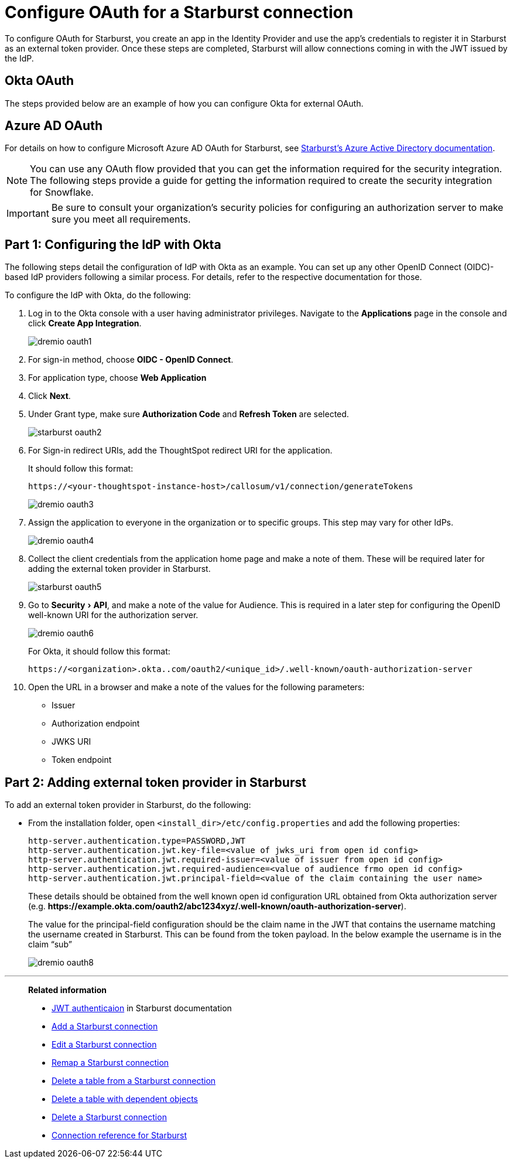 = Configure OAuth for a {connection} connection
:experimental:
:last_updated: 1/25/2022
:linkattrs:
:page-aliases: connections-starburst-okta-oauth.adoc
:page-layout: default-cloud
:connection: Starburst
:description: How to configure OAuth for a Starburst connection in ThoughtSpot

To configure OAuth for {connection}, you create an app in the Identity Provider and use the app’s credentials to register it in {connection} as an external token provider. Once these steps are completed, {connection} will allow connections coming in with the JWT issued by the IdP.

== Okta OAuth
The steps provided below are an example of how you can configure Okta for external OAuth.

[#azure-ad-oauth]
== Azure AD OAuth
For details on how to configure Microsoft Azure AD OAuth for Starburst, see https://docs.starburst.io/latest/security/oauth2-providers.html#azure-active-directory[Starburst's Azure Active Directory documentation^].

NOTE: You can use any OAuth flow provided that you can get the information required for the security integration. The following steps provide a guide for getting the information required to create the security integration for Snowflake.

IMPORTANT: Be sure to consult your organization's security policies for configuring an authorization server to make sure you meet all requirements.

[#part-1]
== Part 1: Configuring the IdP with Okta

The following steps detail the configuration of IdP with Okta as an example. You can set up any other OpenID Connect (OIDC)-based IdP providers following a similar process. For details, refer to the respective documentation for those.

To configure the IdP with Okta, do the following:

. Log in to the Okta console with a user having administrator privileges. Navigate to the *Applications* page in the console and click *Create App Integration*.
+
image::dremio-oauth1.png[]
+
. For sign-in method, choose *OIDC - OpenID Connect*.
. For application type, choose *Web Application*
. Click *Next*.
. Under Grant type, make sure *Authorization Code* and *Refresh Token* are selected.
+
image::starburst-oauth2.png[]

. For Sign-in redirect URIs, add the ThoughtSpot redirect URI for the application.
+
It should follow this format:
+
`\https://<your-thoughtspot-instance-host>/callosum/v1/connection/generateTokens`
+
image::dremio-oauth3.png[]

. Assign the application to everyone in the organization or to specific groups. This step may vary for other IdPs.
+
image::dremio-oauth4.png[]
. Collect the client credentials from the application home page and make a note of them. These will be required later for adding the external token provider in {connection}.
+
image::starburst-oauth5.png[]
. Go to menu:Security[API], and make a note of the value for Audience. This is required in a later step
for configuring the OpenID well-known URI for the authorization server.
+
image::dremio-oauth6.png[]
+
For Okta, it should follow this format:
+
`\https://<organization>.okta..com/oauth2/<unique_id>/.well-known/oauth-authorization-server`
. Open the URL in a browser and make a note of the values for the following parameters:
- Issuer
- Authorization endpoint
- JWKS URI
- Token endpoint

[#part-2]
== Part 2: Adding external token provider in {connection}

To add an external token provider in {connection}, do the following:

- From the installation folder, open `<install_dir>/etc/config.properties` and add the following properties:
+
[source]
----
http-server.authentication.type=PASSWORD,JWT
http-server.authentication.jwt.key-file=<value of jwks_uri from open id config>
http-server.authentication.jwt.required-issuer=<value of issuer from open id config>
http-server.authentication.jwt.required-audience=<value of audience frmo open id config>
http-server.authentication.jwt.principal-field=<value of the claim containing the user name>
----
+
These details should be obtained from the well known open id configuration URL obtained from Okta authorization server (e.g. *\https://example.okta.com/oauth2/abc1234xyz/.well-known/oauth-authorization-server*).
+
The value for the principal-field configuration should be the claim name in the JWT that contains the username matching the username created in Starburst. This can be found from the token payload. In the below example the username is in the claim “sub”
+
image::dremio-oauth8.png[]

'''
> **Related information**
>
> * https://docs.starburst.io/latest/security/jwt.html[JWT authenticaion^] in Starburst documentation
> * xref:connections-starburst-add.adoc[Add a {connection} connection]
> * xref:connections-starburst-edit.adoc[Edit a {connection} connection]
> * xref:connections-starburst-remap.adoc[Remap a {connection} connection]
> * xref:connections-starburst-delete-table.adoc[Delete a table from a {connection} connection]
> * xref:connections-starburst-delete-table-dependencies.adoc[Delete a table with dependent objects]
> * xref:connections-starburst-delete.adoc[Delete a {connection} connection]
> * xref:connections-starburst-reference.adoc[Connection reference for {connection}]
